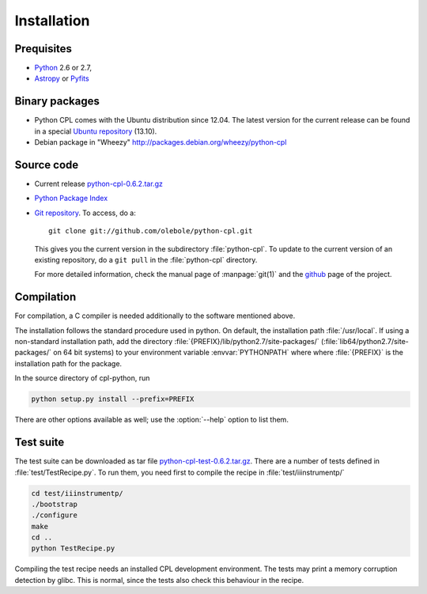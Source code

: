 Installation
============

Prequisites
-----------

* `Python <http://www.python.org/>`_ 2.6 or 2.7, 
* `Astropy <http://www.astropy.org/>`_ or 
  `Pyfits <http://packages.python.org/pyfits/>`_

Binary packages
---------------

* Python CPL comes with the Ubuntu distribution since 12.04. The latest
  version for the current release can be found in a special `Ubuntu repository
  <https://launchpad.net/~olebole/+archive/astro-saucy>`_ (13.10). 
* Debian package in "Wheezy"
  `<http://packages.debian.org/wheezy/python-cpl>`_

Source code
-----------

* Current release `python-cpl-0.6.2.tar.gz <http://pypi.python.org/pypi/python-cpl/python-cpl-0.6.2.tar.gz>`_

* `Python Package Index <http://pypi.python.org/pypi/python-cpl/>`_

* `Git repository <http://github.com/olebole/python-cpl>`_. To access, do a::

    git clone git://github.com/olebole/python-cpl.git

  This gives you the current version in the subdirectory :file:`python-cpl`.
  To update to the current version of an existing repository, do a 
  ``git pull`` in the :file:`python-cpl` directory.

  For more detailed information, check the manual page of :manpage:`git(1)` 
  and the `github <http://github.com/olebole/python-cpl>`_ page of the project.

Compilation
-----------

For compilation, a C compiler is needed additionally to the software mentioned
above.

The installation follows the standard procedure used in python. On default,
the installation path :file:`/usr/local`. If using a non-standard installation
path, add the directory :file:`{PREFIX}/lib/python2.7/site-packages/`
(:file:`lib64/python2.7/site-packages/` on 64 bit systems) to your environment
variable :envvar:`PYTHONPATH` where where :file:`{PREFIX}` is the installation
path for the package.

In the source directory of cpl-python, run

.. code-block:: sh

  python setup.py install --prefix=PREFIX

There are other options available as well; use the :option:`--help` option to
list them.

Test suite
----------

The test suite can be downloaded as tar file `python-cpl-test-0.6.2.tar.gz <http://pypi.python.org/pypi/python-cpl/python-cpl-test-0.6.2.tar.gz>`_.
There are a number of tests defined in :file:`test/TestRecipe.py`. To run
them, you need first to compile the recipe in :file:`test/iiinstrumentp/`

.. code-block:: sh

  cd test/iiinstrumentp/
  ./bootstrap
  ./configure
  make
  cd ..
  python TestRecipe.py

Compiling the test recipe needs an installed CPL development environment.
The tests may print a memory corruption detection by glibc. This is normal,
since the tests also check this behaviour in the recipe.
